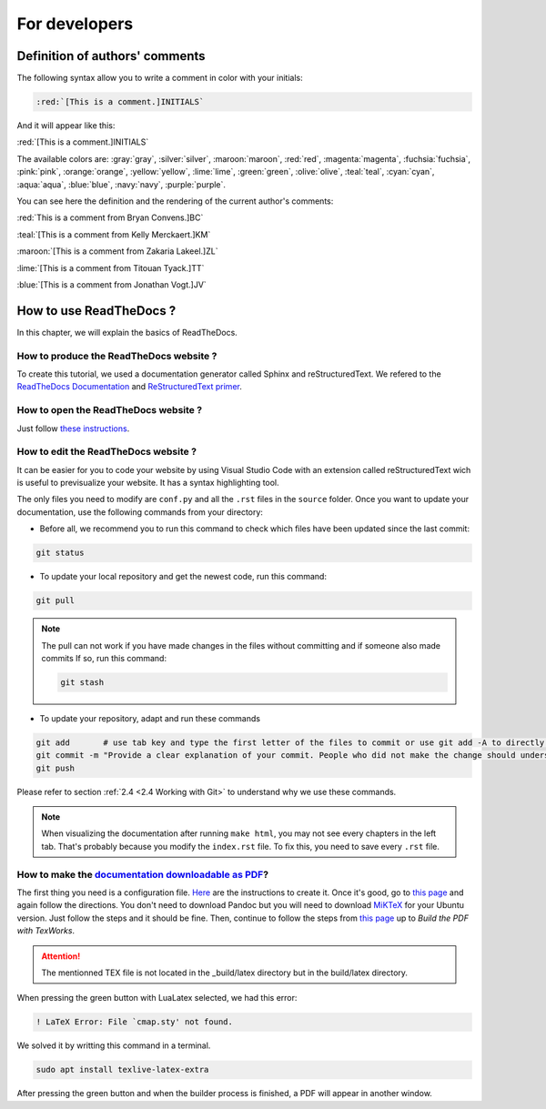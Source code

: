 For developers
===============

Definition of authors' comments
-------------------------------

The following syntax allow you to write a comment in color with your initials:

.. code-block:: html

    :red:`[This is a comment.]INITIALS`

And it will appear like this:

:red:`[This is a comment.]INITIALS`

The available colors are: :gray:`gray`, :silver:`silver`, :maroon:`maroon`, :red:`red`, :magenta:`magenta`, :fuchsia:`fuchsia`, :pink:`pink`, :orange:`orange`,
:yellow:`yellow`, :lime:`lime`, :green:`green`, :olive:`olive`, :teal:`teal`, :cyan:`cyan`, :aqua:`aqua`, :blue:`blue`, :navy:`navy`, :purple:`purple`.

You can see here the definition and the rendering of the current author's comments:

:red:`This is a comment from Bryan Convens.]BC`
    
:teal:`[This is a comment from Kelly Merckaert.]KM`
    
:maroon:`[This is a comment from Zakaria Lakeel.]ZL`
    
:lime:`[This is a comment from Titouan Tyack.]TT`
    
:blue:`[This is a comment from Jonathan Vogt.]JV`

How to use ReadTheDocs ?
------------------------

In this chapter, we will explain the basics of ReadTheDocs.

How to produce the ReadTheDocs website ?
^^^^^^^^^^^^^^^^^^^^^^^^^^^^^^^^^^^^^^^^

To create this tutorial, we used a documentation generator called Sphinx and reStructuredText. We refered to the `ReadTheDocs Documentation <https://docs.readthedocs.io/en/stable/index.html#>`__
and `ReStructuredText primer <https://www.sphinx-doc.org/en/master/usage/restructuredtext/basics.html>`__.

How to open the ReadTheDocs website ?
^^^^^^^^^^^^^^^^^^^^^^^^^^^^^^^^^^^^^

Just follow `these instructions <https://github.com/mrs-brubotics/documentation_brubotics>`__.

How to edit the ReadTheDocs website ?
^^^^^^^^^^^^^^^^^^^^^^^^^^^^^^^^^^^^^

It can be easier for you to code your website by using Visual Studio Code with an extension called reStructuredText wich is useful to previsualize your
website. It has a syntax highlighting tool.

The only files you need to modify are ``conf.py`` and all the ``.rst`` files in the ``source`` folder. Once you want to update your documentation, use the following
commands from your directory:

* Before all, we recommend you to run this command to check which files have been updated since the last commit:
  
.. code-block:: shell

    git status

* To update your local repository and get the newest code, run this command:
    
.. code-block:: shell    

    git pull

.. note::

    The pull can not work if you have made changes in the files without committing and if someone also made commits If so, run this command:

    .. code-block:: shell    

        git stash

* To update your repository, adapt and run these commands

.. code-block:: shell

    git add       # use tab key and type the first letter of the files to commit or use git add -A to directly stage all files
    git commit -m "Provide a clear explanation of your commit. People who did not make the change should understand the issue you solved."
    git push

Please refer to section :ref:`2.4 <2.4 Working with Git>` to understand why we use these commands.

.. note::
    When visualizing the documentation after running ``make html``, you may not see every chapters in the left tab. That's probably because you modify
    the ``index.rst`` file. To fix this, you need to save every ``.rst`` file.

How to make the `documentation downloadable as PDF <https://docs.readthedocs.io/en/stable/downloadable-documentation.html#>`__?
^^^^^^^^^^^^^^^^^^^^^^^^^^^^^^^^^^^^^^^^^^^^^^^^^^^^^^^^^^^^^^^^^^^^^^^^^^^^^^^^^^^^^^^^^^^^^^^^^^^^^^^^^^^^^^^^^^^^^^^^^^^^^^^

The first thing you need is a configuration file.
`Here <https://docs.readthedocs.io/en/stable/config-file/v2.html#>`__ are the instructions to create it.
Once it's good, go to `this page <https://virtel.readthedocs.io/en/latest/manuals/newsletters/TN201707/tn201707.html#getting-started-with-sphinx-and-readthedocs>`__
and again follow the directions.
You don't need to download Pandoc but you will need to download `MiKTeX <https://miktex.org/download>`__ for your Ubuntu version.
Just follow the steps and it should be fine.
Then, continue to follow the steps from `this page <https://virtel.readthedocs.io/en/latest/manuals/newsletters/TN201707/tn201707.html#getting-started-with-sphinx-and-readthedocs>`__
up to *Build the PDF with TexWorks*.

.. attention::
    The mentionned TEX file is not located in the _build/latex directory but in the build/latex directory.

When pressing the green button with LuaLatex selected, we had this error:

.. code-block:: python

    ! LaTeX Error: File `cmap.sty' not found.

We solved it by writting this command in a terminal.

.. code-block:: c

    sudo apt install texlive-latex-extra

After pressing the green button and when the builder process is finished, a PDF will appear in another window.